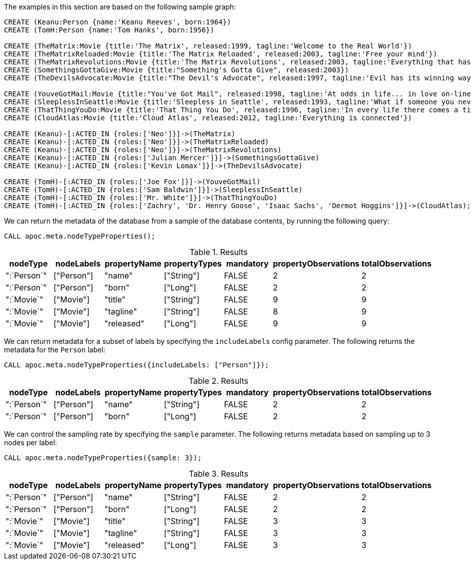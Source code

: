 The examples in this section are based on the following sample graph:

[source,cypher]
----
CREATE (Keanu:Person {name:'Keanu Reeves', born:1964})
CREATE (TomH:Person {name:'Tom Hanks', born:1956})

CREATE (TheMatrix:Movie {title:'The Matrix', released:1999, tagline:'Welcome to the Real World'})
CREATE (TheMatrixReloaded:Movie {title:'The Matrix Reloaded', released:2003, tagline:'Free your mind'})
CREATE (TheMatrixRevolutions:Movie {title:'The Matrix Revolutions', released:2003, tagline:'Everything that has a beginning has an end'})
CREATE (SomethingsGottaGive:Movie {title:"Something's Gotta Give", released:2003})
CREATE (TheDevilsAdvocate:Movie {title:"The Devil's Advocate", released:1997, tagline:'Evil has its winning ways'})

CREATE (YouveGotMail:Movie {title:"You've Got Mail", released:1998, tagline:'At odds in life... in love on-line.'})
CREATE (SleeplessInSeattle:Movie {title:'Sleepless in Seattle', released:1993, tagline:'What if someone you never met, someone you never saw, someone you never knew was the only someone for you?'})
CREATE (ThatThingYouDo:Movie {title:'That Thing You Do', released:1996, tagline:'In every life there comes a time when that thing you dream becomes that thing you do'})
CREATE (CloudAtlas:Movie {title:'Cloud Atlas', released:2012, tagline:'Everything is connected'})

CREATE (Keanu)-[:ACTED_IN {roles:['Neo']}]->(TheMatrix)
CREATE (Keanu)-[:ACTED_IN {roles:['Neo']}]->(TheMatrixReloaded)
CREATE (Keanu)-[:ACTED_IN {roles:['Neo']}]->(TheMatrixRevolutions)
CREATE (Keanu)-[:ACTED_IN {roles:['Julian Mercer']}]->(SomethingsGottaGive)
CREATE (Keanu)-[:ACTED_IN {roles:['Kevin Lomax']}]->(TheDevilsAdvocate)

CREATE (TomH)-[:ACTED_IN {roles:['Joe Fox']}]->(YouveGotMail)
CREATE (TomH)-[:ACTED_IN {roles:['Sam Baldwin']}]->(SleeplessInSeattle)
CREATE (TomH)-[:ACTED_IN {roles:['Mr. White']}]->(ThatThingYouDo)
CREATE (TomH)-[:ACTED_IN {roles:['Zachry', 'Dr. Henry Goose', 'Isaac Sachs', 'Dermot Hoggins']}]->(CloudAtlas);
----

We can return the metadata of the database from a sample of the database contents, by running the following query:

[source,cypher]
----
CALL apoc.meta.nodeTypeProperties();
----

.Results
[opts="header"]
|===
| nodeType    | nodeLabels | propertyName | propertyTypes | mandatory | propertyObservations | totalObservations
| ":`Person`" | ["Person"] | "name"       | ["String"]    | FALSE     | 2                    | 2
| ":`Person`" | ["Person"] | "born"       | ["Long"]      | FALSE     | 2                    | 2
| ":`Movie`"  | ["Movie"]  | "title"      | ["String"]    | FALSE     | 9                    | 9
| ":`Movie`"  | ["Movie"]  | "tagline"    | ["String"]    | FALSE     | 8                    | 9
| ":`Movie`"  | ["Movie"]  | "released"   | ["Long"]      | FALSE     | 9                    | 9
|===

We can return metadata for a subset of labels by specifying the `includeLabels` config parameter.
The following returns the metadata for the `Person` label:

[source,cypher]
----
CALL apoc.meta.nodeTypeProperties({includeLabels: ["Person"]});
----

.Results
[opts="header"]
|===
| nodeType    | nodeLabels | propertyName | propertyTypes | mandatory | propertyObservations | totalObservations
| ":`Person`" | ["Person"] | "name"       | ["String"]    | FALSE     | 2                    | 2
| ":`Person`" | ["Person"] | "born"       | ["Long"]      | FALSE     | 2                    | 2
|===


We can control the sampling rate by specifying the `sample` parameter.
The following returns metadata based on sampling up to 3 nodes per label:

[source,cypher]
----
CALL apoc.meta.nodeTypeProperties({sample: 3});
----

.Results
[opts="header"]
|===
| nodeType    | nodeLabels | propertyName | propertyTypes | mandatory | propertyObservations | totalObservations
| ":`Person`" | ["Person"] | "name"       | ["String"]    | FALSE     | 2                    | 2
| ":`Person`" | ["Person"] | "born"       | ["Long"]      | FALSE     | 2                    | 2
| ":`Movie`"  | ["Movie"]  | "title"      | ["String"]    | FALSE     | 3                    | 3
| ":`Movie`"  | ["Movie"]  | "tagline"    | ["String"]    | FALSE     | 3                    | 3
| ":`Movie`"  | ["Movie"]  | "released"   | ["Long"]      | FALSE     | 3                    | 3
|===



